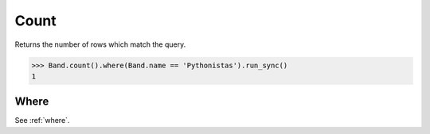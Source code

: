 .. _Exists:

Count
=====

Returns the number of rows which match the query.

.. code-block:: python

    >>> Band.count().where(Band.name == 'Pythonistas').run_sync()
    1

Where
-----

See :ref:`where`.
